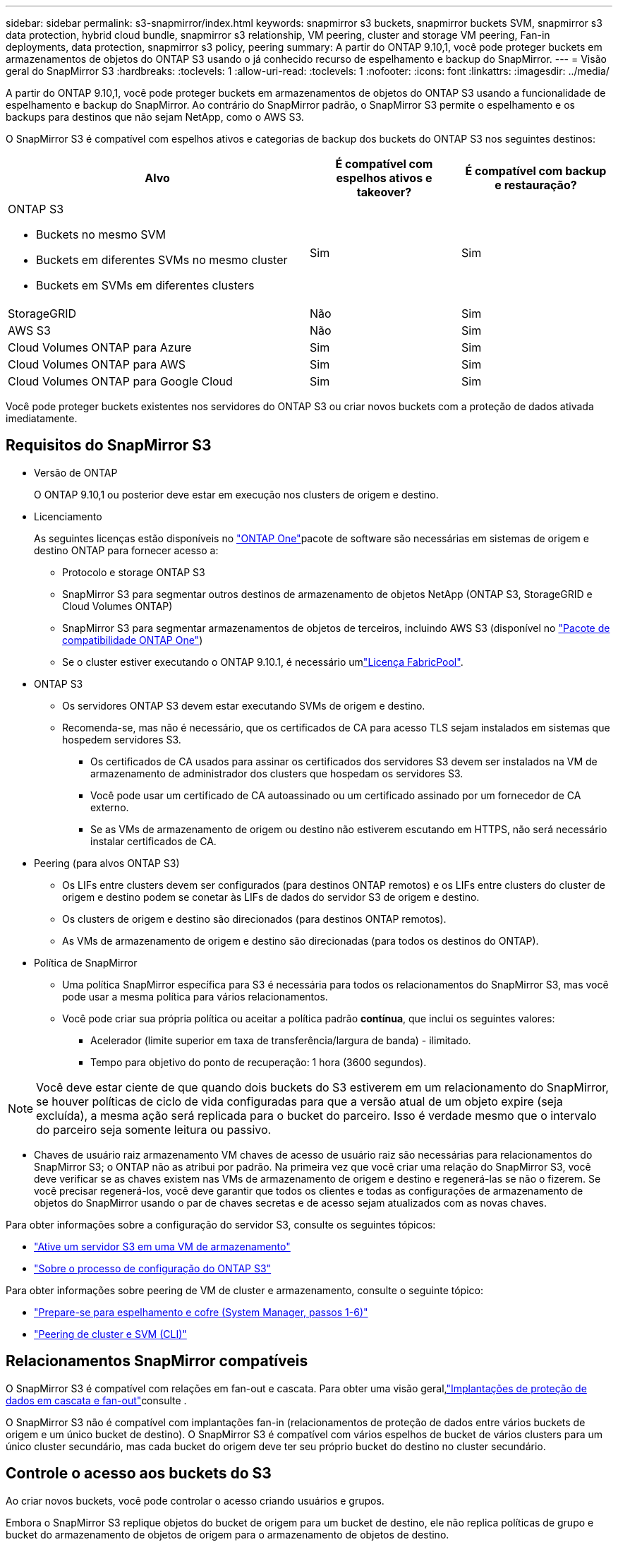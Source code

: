 ---
sidebar: sidebar 
permalink: s3-snapmirror/index.html 
keywords: snapmirror s3 buckets, snapmirror buckets SVM, snapmirror s3 data protection, hybrid cloud bundle, snapmirror s3 relationship, VM peering, cluster and storage VM peering, Fan-in deployments, data protection, snapmirror s3 policy, peering 
summary: A partir do ONTAP 9.10,1, você pode proteger buckets em armazenamentos de objetos do ONTAP S3 usando o já conhecido recurso de espelhamento e backup do SnapMirror. 
---
= Visão geral do SnapMirror S3
:hardbreaks:
:toclevels: 1
:allow-uri-read: 
:toclevels: 1
:nofooter: 
:icons: font
:linkattrs: 
:imagesdir: ../media/


[role="lead"]
A partir do ONTAP 9.10,1, você pode proteger buckets em armazenamentos de objetos do ONTAP S3 usando a funcionalidade de espelhamento e backup do SnapMirror. Ao contrário do SnapMirror padrão, o SnapMirror S3 permite o espelhamento e os backups para destinos que não sejam NetApp, como o AWS S3.

O SnapMirror S3 é compatível com espelhos ativos e categorias de backup dos buckets do ONTAP S3 nos seguintes destinos:

[cols="50,25,25"]
|===
| Alvo | É compatível com espelhos ativos e takeover? | É compatível com backup e restauração? 


 a| 
ONTAP S3

* Buckets no mesmo SVM
* Buckets em diferentes SVMs no mesmo cluster
* Buckets em SVMs em diferentes clusters

| Sim | Sim 


| StorageGRID | Não | Sim 


| AWS S3 | Não | Sim 


| Cloud Volumes ONTAP para Azure | Sim | Sim 


| Cloud Volumes ONTAP para AWS | Sim | Sim 


| Cloud Volumes ONTAP para Google Cloud | Sim | Sim 
|===
Você pode proteger buckets existentes nos servidores do ONTAP S3 ou criar novos buckets com a proteção de dados ativada imediatamente.



== Requisitos do SnapMirror S3

* Versão de ONTAP
+
O ONTAP 9.10,1 ou posterior deve estar em execução nos clusters de origem e destino.

* Licenciamento
+
As seguintes licenças estão disponíveis no link:../system-admin/manage-licenses-concept.html["ONTAP One"]pacote de software são necessárias em sistemas de origem e destino ONTAP para fornecer acesso a:

+
** Protocolo e storage ONTAP S3
** SnapMirror S3 para segmentar outros destinos de armazenamento de objetos NetApp (ONTAP S3, StorageGRID e Cloud Volumes ONTAP)
** SnapMirror S3 para segmentar armazenamentos de objetos de terceiros, incluindo AWS S3 (disponível no link:../data-protection/install-snapmirror-cloud-license-task.html["Pacote de compatibilidade ONTAP One"])
** Se o cluster estiver executando o ONTAP 9.10.1, é necessário umlink:../fabricpool/install-license-aws-azure-ibm-task.html["Licença FabricPool"].


* ONTAP S3
+
** Os servidores ONTAP S3 devem estar executando SVMs de origem e destino.
** Recomenda-se, mas não é necessário, que os certificados de CA para acesso TLS sejam instalados em sistemas que hospedem servidores S3.
+
*** Os certificados de CA usados para assinar os certificados dos servidores S3 devem ser instalados na VM de armazenamento de administrador dos clusters que hospedam os servidores S3.
*** Você pode usar um certificado de CA autoassinado ou um certificado assinado por um fornecedor de CA externo.
*** Se as VMs de armazenamento de origem ou destino não estiverem escutando em HTTPS, não será necessário instalar certificados de CA.




* Peering (para alvos ONTAP S3)
+
** Os LIFs entre clusters devem ser configurados (para destinos ONTAP remotos) e os LIFs entre clusters do cluster de origem e destino podem se conetar às LIFs de dados do servidor S3 de origem e destino.
** Os clusters de origem e destino são direcionados (para destinos ONTAP remotos).
** As VMs de armazenamento de origem e destino são direcionadas (para todos os destinos do ONTAP).


* Política de SnapMirror
+
** Uma política SnapMirror específica para S3 é necessária para todos os relacionamentos do SnapMirror S3, mas você pode usar a mesma política para vários relacionamentos.
** Você pode criar sua própria política ou aceitar a política padrão *contínua*, que inclui os seguintes valores:
+
*** Acelerador (limite superior em taxa de transferência/largura de banda) - ilimitado.
*** Tempo para objetivo do ponto de recuperação: 1 hora (3600 segundos).







NOTE: Você deve estar ciente de que quando dois buckets do S3 estiverem em um relacionamento do SnapMirror, se houver políticas de ciclo de vida configuradas para que a versão atual de um objeto expire (seja excluída), a mesma ação será replicada para o bucket do parceiro. Isso é verdade mesmo que o intervalo do parceiro seja somente leitura ou passivo.

* Chaves de usuário raiz armazenamento VM chaves de acesso de usuário raiz são necessárias para relacionamentos do SnapMirror S3; o ONTAP não as atribui por padrão. Na primeira vez que você criar uma relação do SnapMirror S3, você deve verificar se as chaves existem nas VMs de armazenamento de origem e destino e regenerá-las se não o fizerem. Se você precisar regenerá-los, você deve garantir que todos os clientes e todas as configurações de armazenamento de objetos do SnapMirror usando o par de chaves secretas e de acesso sejam atualizados com as novas chaves.


Para obter informações sobre a configuração do servidor S3, consulte os seguintes tópicos:

* link:../task_object_provision_enable_s3_server.html["Ative um servidor S3 em uma VM de armazenamento"]
* link:../s3-config/index.html["Sobre o processo de configuração do ONTAP S3"]


Para obter informações sobre peering de VM de cluster e armazenamento, consulte o seguinte tópico:

* link:../task_dp_prepare_mirror.html["Prepare-se para espelhamento e cofre (System Manager, passos 1-6)"]
* link:../peering/index.html["Peering de cluster e SVM (CLI)"]




== Relacionamentos SnapMirror compatíveis

O SnapMirror S3 é compatível com relações em fan-out e cascata. Para obter uma visão geral,link:../data-protection/supported-deployment-config-concept.html["Implantações de proteção de dados em cascata e fan-out"]consulte .

O SnapMirror S3 não é compatível com implantações fan-in (relacionamentos de proteção de dados entre vários buckets de origem e um único bucket de destino). O SnapMirror S3 é compatível com vários espelhos de bucket de vários clusters para um único cluster secundário, mas cada bucket do origem deve ter seu próprio bucket do destino no cluster secundário.



== Controle o acesso aos buckets do S3

Ao criar novos buckets, você pode controlar o acesso criando usuários e grupos.

Embora o SnapMirror S3 replique objetos do bucket de origem para um bucket de destino, ele não replica políticas de grupo e bucket do armazenamento de objetos de origem para o armazenamento de objetos de destino.

Usuários, políticas de grupo, permissões e componentes semelhantes devem ser configurados no armazenamento de objetos de destino para que os clientes possam acessar o bucket de destino durante um evento de failover.

Para obter mais informações, consulte os seguintes tópicos:

* link:../task_object_provision_add_s3_users_groups.html["Adicionar S3 usuários e grupos (System Manager)"]
* link:../s3-config/create-s3-user-task.html["Criar um usuário S3 (CLI)"]
* link:../s3-config/create-modify-groups-task.html["Criar ou modificar S3 grupos (CLI)"]




== Use o bloqueio de objetos S3 e o controle de versão com o SnapMirror S3

Você pode usar o SnapMirror S3 em buckets do ONTAP habilitados para bloqueio de objetos e controle de versão, com algumas considerações:

* Para replicar um bucket de origem com o Object Lock ativado, o bucket de destino também deve ter o Object Lock ativado. Além disso, tanto a origem quanto o destino devem ter o controle de versão habilitado. Isso evita problemas ao espelhar exclusões ao bucket de destino quando ambos os buckets têm políticas de retenção padrão diferentes.
* S3 o SnapMirror não replica versões históricas de objetos. Apenas a versão atual de um objeto é replicada.


Quando objetos bloqueados por objetos são espelhados em um intervalo de destino, eles mantêm seu tempo de retenção original. Se os objetos desbloqueados forem replicados, eles adotarão o período de retenção padrão do intervalo de destino. Por exemplo:

* O bucket A tem um período de retenção padrão de 30 dias e o bucket B tem um período de retenção padrão de 60 dias. Os objetos replicados do balde A para o balde B manterão o seu período de retenção de 30 dias, mesmo que seja inferior ao período de retenção predefinido do balde B.
* O período A não tem um período de retenção predefinido e o período B tem um período de retenção predefinido de 60 dias. Quando os objetos desbloqueados são replicados do balde A para o balde B, eles adotarão o período de retenção de 60 dias. Se um objeto for bloqueado manualmente no balde A, ele manterá seu período de retenção original quando replicado para o balde B.
* O intervalo A tem um período de retenção predefinido de 30 dias e o período B não tem um período de retenção predefinido. Os objetos replicados do bucket A para o bucket B manterão seu período de retenção de 30 dias.

